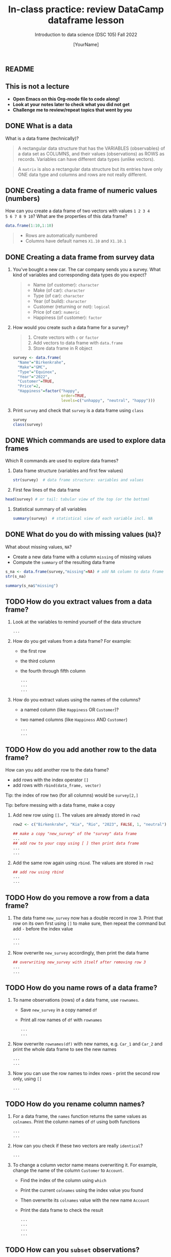 #+TITLE: In-class practice: review DataCamp dataframe lesson
#+AUTHOR: [YourName]
#+SUBTITLE: Introduction to data science (DSC 105) Fall 2022
#+STARTUP: overview hideblocks indent
#+PROPERTY: header-args:R :session *R* :results output
** README
#+attr_html: :width 600px
[[../img/df.png]]
** This is not a lecture
#+attr_html: :width 500px
- *Open Emacs on this Org-mode file to code along!*
- *Look at your notes later to check what you did not get*
- *Challenge me to review/repeat topics that went by you*
** DONE What is a data

What is a data frame (technically)?
#+begin_quote
A rectangular data structure that has the VARIABLES (observables) of
a data set as COLUMNS, and their values (observations) as ROWS as
records. Variables can have different data types (unlike vectors).
#+end_quote

#+begin_quote
A ~matrix~ is also a rectangular data structure but its entries have
only ONE data type and columns and rows are not really different.
#+end_quote

** DONE Creating a data frame of numeric values (numbers)

How can you create a data frame of two vectors with values ~1 2 3 4
5 6 7 8 9 10~? What are the properties of this data frame?
#+begin_src R
  data.frame(1:10,1:10)
#+end_src

#+begin_quote
- Rows are automatically numbered
- Columns have default names ~X1.10~ and ~X1.10.1~
#+end_quote

** DONE Creating a data frame from survey data

1) You've bought a new car. The car company sends you a survey. What
   kind of variables and corresponding data types do you expect?
   #+begin_quote
   - Name (of customer): ~character~
   - Make (of car): ~character~
   - Type (of car): ~character~
   - Year (of build): ~character~
   - Customer (returning or not): ~logical~
   - Price (of car): ~numeric~
   - Happiness (of customer): ~factor~
   #+end_quote

2) How would you create such a data frame for a survey?
   #+begin_quote
   1) Create vectors with ~c~ or ~factor~
   2) Add vectors to data frame with ~data.frame~
   3) Store data frame in R object
   #+end_quote

   #+begin_src R
     survey <- data.frame(
       "Name"="Birkenkrahe",
       "Make"="GMC",
       "Type"="Equinox",
       "Year"="2022",
       "Customer"=TRUE,
       "Price"=2,
       "Happiness"=factor("happy",
                          order=TRUE,
                          levels=c("unhappy", "neutral", "happy")))
   #+end_src

3) Print ~survey~ and check that ~survey~ is a data frame using ~class~
   #+begin_src R
     survey
     class(survey)
   #+end_src


** DONE Which commands are used to explore data frames

Which R commands are used to explore data frames?

1) Data frame structure (variables and first few values)
   #+begin_src R
     str(survey)  # data frame structure: variables and values
   #+end_src

2) First few lines of the data frame
#+begin_src R
  head(survey) # or tail: tabular view of the top (or the bottom)
#+end_src

3) Statistical summary of all variables
   #+begin_src R
     summary(survey)  # statistical view of each variable incl. NA
   #+end_src


** DONE What do you do with missing values (~NA~)?

What about missing values, ~NA~?
- Create a new data frame with a column ~missing~ of missing values
- Compute the ~summary~ of the resulting data frame
#+begin_src R :noweb yes
  s_na <- data.frame(survey,"missing"=NA) # add NA column to data frame
  str(s_na)
#+end_src

#+begin_src R
  summary(s_na$"missing")
#+end_src


** TODO How do you extract values from a data frame?

1) Look at the variables to remind yourself of the data structure
   #+begin_src R
     ...
   #+end_src

2) How do you get values from a data frame? For example:
   - the first row
   - the third column
   - the fourth through fifth column

   #+begin_src R
     ...
     ...
     ...
   #+end_src

3) How do you extract values using the names of the columns?
   - a named column (like ~Happiness~ OR ~Customer~)?
   - two named columns (like ~Happiness~ AND ~Customer~)
   #+begin_src R
     ...
     ...
   #+end_src
   
** TODO How do you add another row to the data frame?

How can you add another row to the data frame?
- add rows with the index operator ~[]~
- add rows with ~rbind(data_frame, vector)~

Tip: the index of row two (for all columns) would be ~survey[2,]~

Tip: before messing with a data frame, make a copy

1) Add new row using ~[]~. The values are already stored in ~row2~

   #+begin_src R
     row2 <- c("Birkenkrahe", "Kia", "Rio", "2023", FALSE, 1, "neutral")

     ## make a copy "new_survey" of the "survey" data frame
     ...
     ## add row to your copy using [ ] then print data frame
     ...
     ...
   #+end_src

2) Add the same row again using ~rbind~. The values are stored in ~row2~
   #+begin_src R
     ## add row using rbind
     ...
     ...
   #+end_src


** TODO How do you remove a row from a data frame?

1) The data frame ~new_survey~ now has a double record in row 3. Print
   that row on its own first using ~[]~ to make sure, then repeat the
   command but add ~-~ before the index value
   #+begin_src R
     ...
     ...
   #+end_src

2) Now overwrite ~new_survey~ accordingly, then print the data frame

   #+begin_src R
     ## overwriting new_survey with itself after removing row 3
     ...
     ...
   #+end_src

** TODO How do you name rows of a data frame?

1) To name observations (rows) of a data frame, use ~rownames~.
   - Save ~new_survey~ in a copy named ~df~
   - Print all row names of ~df~ with ~rownames~

   #+begin_src R
     ...
     ...
   #+end_src

2) Now overwrite ~rownames(df)~ with new names, e.g. ~Car_1~ and ~Car_2~ and
   print the whole data frame to see the new names
   #+begin_src R :noweb yes
     ...
     ...
   #+end_src

3) Now you can use the row names to index rows - print the second row
   only, using ~[]~
   #+begin_src R
     ...
   #+end_src

** TODO How do you rename column names?

1) For a data frame, the ~names~ function returns the same values as
   ~colnames~. Print the column names of ~df~ using both functions
   #+begin_src R
     ...
     ...
   #+end_src

2) How can you check if these two vectors are really ~identical~?
   #+begin_src R
     ...
   #+end_src

3) To change a column vector name means overwriting it. For example,
   change the name of the column ~Customer~ to ~Account~.
   - Find the index of the column using ~which~
   - Print the current ~colnames~ using the index value you found
   - Then overwrite its ~colnames~ value with the new name ~Account~
   - Print the data frame to check the result
   #+begin_src R
     ...
     ...
     ...
     ...
   #+end_src
   
** TODO How can you ~subset~ observations?

1) How can you ~subset~ observations? E.g. for car types from 2023?

   Reminder: the arguments of ~subset~ are: input data frame, and a
   logical condition on the subset.

   #+begin_src R
     ...
   #+end_src

2) How can you extract the ~Make~ only from that ~subset~?
   - The subset is a data frame, too. Store it in ~dfs~
   - Now extract the column that corresponds to ~Make~
   #+begin_src R
     ...
     ...
     ...
   #+end_src

** TODO How can you clean up after a session?

Remove objects from the current session using ~rm~.
- Run ~ls(~) to see your currently loaded R objects
- Remove ~new_survey~ by feeding it to ~rm~
- Run ~ls(~) again to see your currently loaded R objects
- Run ~rm(list=ls())~ to remove all remaining objects
- Run ~ls(~) again to see the result
  #+begin_src R
    ...
    ...
    ...
  #+end_src
